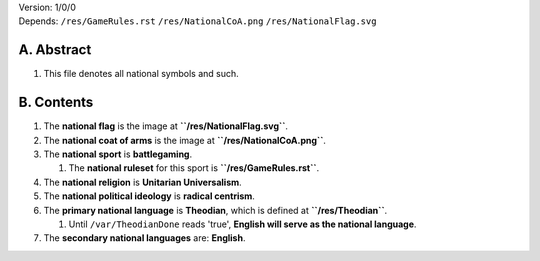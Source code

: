 | Version:  
    1/0/0
| Depends:  
    ``/res/GameRules.rst``
    ``/res/NationalCoA.png``
    ``/res/NationalFlag.svg``

A.  Abstract
===========
#.  This file denotes all national symbols and such.  

B.  Contents
===========
#.  The **national flag** is the image at **``/res/NationalFlag.svg``**.  
#.  The **national coat of arms** is the image at **``/res/NationalCoA.png``**.  
#.  The **national sport** is **battlegaming**.  

    #.  The **national ruleset** for this sport is **``/res/GameRules.rst``**.  
#.  The **national religion** is **Unitarian Universalism**.  
#.  The **national political ideology** is **radical centrism**.  
#.  The **primary national language** is **Theodian**, which is defined at **``/res/Theodian``**.  

    #.  Until ``/var/TheodianDone`` reads 'true', **English will serve as the national language**.  
#.  The **secondary national languages** are:  **English**.  
